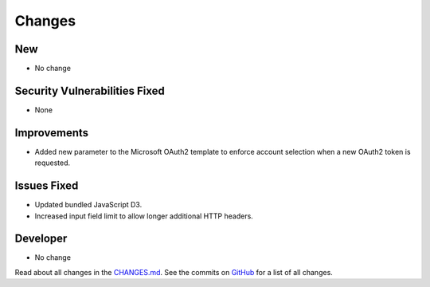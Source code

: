 Changes
#######

New
***

- No change

Security Vulnerabilities Fixed
******************************

- None

Improvements
************

- Added new parameter to the Microsoft OAuth2 template to enforce account selection when a new OAuth2 token is requested.

Issues Fixed
************

- Updated bundled JavaScript D3.
- Increased input field limit to allow longer additional HTTP headers.

Developer
*********

- No change

Read about all changes in the `CHANGES.md <https://raw.githubusercontent.com/znuny/Znuny/rel-7_0_11/CHANGES.md>`_. See the commits on `GitHub <https://github.com/znuny/Znuny/commits/rel-7_0_11>`_ for a list of all changes.
